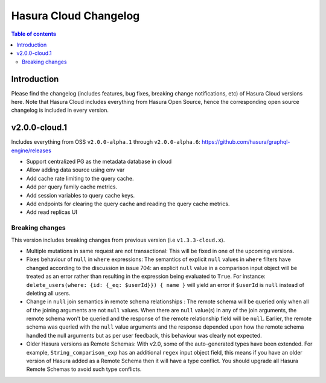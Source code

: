 .. meta::
   :description: Hasura Cloud Changelog
   :keywords: hasura, docs, cloud, changelog

.. _cloud_changelog:

Hasura Cloud Changelog
======================

.. contents:: Table of contents
  :backlinks: none
  :depth: 2
  :local:

Introduction
------------

Please find the changelog (includes features, bug fixes, breaking change notifications, etc) of Hasura Cloud versions here. Note that Hasura Cloud includes everything from Hasura Open Source, hence the corresponding open source changelog is included in every version.  

v2.0.0-cloud.1
--------------

Includes everything from OSS ``v2.0.0-alpha.1`` through ``v2.0.0-alpha.6``: https://github.com/hasura/graphql-engine/releases

- Support centralized PG as the metadata database in cloud
- Allow adding data source using env var
- Add cache rate limiting to the query cache.
- Add per query family cache metrics.
- Add session variables to query cache keys.
- Add endpoints for clearing the query cache and reading the query cache metrics.
- Add read replicas UI

Breaking changes
^^^^^^^^^^^^^^^^

This version includes breaking changes from previous version (i.e ``v1.3.3-cloud.x``).

- Multiple mutations in same request are not transactional: This will be fixed in one of the upcoming versions.

- Fixes behaviour of ``null`` in ``where`` expressions: The semantics of explicit ``null`` values in ``where`` filters have changed according to the discussion in issue 704: an explicit ``null`` value in a comparison input object will be treated as an error rather than resulting in the expression being evaluated to ``True``. For instance: ``delete_users(where: {id: {_eq: $userId}}) { name }`` will yield an error if ``$userId`` is ``null`` instead of deleting all users.

- Change in ``null`` join semantics in remote schema relationships : The remote schema will be queried only when all of the joining arguments are not ``null`` values. When there are ``null`` value(s) in any of the join arguments, the remote schema won't be queried and the response of the remote relationship field will be ``null``. Earlier, the remote schema was queried with the ``null`` value arguments and the response depended upon how the remote schema handled the null arguments but as per user feedback, this behaviour was clearly not expected.

- Older Hasura versions as Remote Schemas: With v2.0, some of the auto-generated types have been extended. For example, ``String_comparison_exp`` has an additional ``regex`` input object field, this means if you have an older version of Hasura added as a Remote Schema then it will have a type conflict. You should upgrade all Hasura Remote Schemas to avoid such type conflicts.
